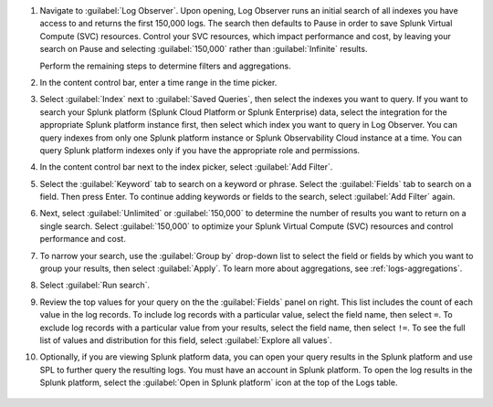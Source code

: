 1. Navigate to :guilabel:`Log Observer`. Upon opening, Log Observer runs an initial search of all indexes you have access to and returns the first 150,000 logs. The search then defaults to Pause in order to save Splunk Virtual Compute (SVC) resources. Control your SVC resources, which impact performance and cost, by leaving your search on Pause and selecting :guilabel:`150,000` rather than :guilabel:`Infinite` results.

   .. image:: /_images/logs/LogObserverEnhancements.png
            :width: 90%
            :alt: The Log Observer UI is displayed.

   Perform the remaining steps to determine filters and aggregations.

2. In the content control bar, enter a time range in the time picker.

3. Select :guilabel:`Index` next to :guilabel:`Saved Queries`, then select the indexes you want to query. If you want to search your Splunk platform (Splunk Cloud Platform or Splunk Enterprise) data, select the integration for the appropriate Splunk platform instance first, then select which index you want to query in Log Observer. You can query indexes from only one Splunk platform instance or Splunk Observability Cloud instance at a time. You can query Splunk platform indexes only if you have the appropriate role and permissions. 

4. In the content control bar next to the index picker, select :guilabel:`Add Filter`.

5. Select the :guilabel:`Keyword` tab to search on a keyword or phrase. Select the :guilabel:`Fields` tab to search on a field. Then press Enter. To continue adding keywords or fields to the search, select :guilabel:`Add Filter` again.

6. Next, select :guilabel:`Unlimited` or :guilabel:`150,000` to determine the number of results you want to return on a single search. Select :guilabel:`150,000` to optimize your Splunk Virtual Compute (SVC) resources and control performance and cost.

7. To narrow your search, use the :guilabel:`Group by` drop-down list to select the field or fields by which you want to group your results, then select :guilabel:`Apply`. To learn more about aggregations, see :ref:`logs-aggregations`.

8. Select :guilabel:`Run search`.

9. Review the top values for your query on the the :guilabel:`Fields` panel on right. This list includes the count of each value in the log records. To include log records with a particular value, select the field name, then select ``=``. To exclude log records with a particular value from your results, select the field name, then select ``!=``. To see the full list of values and distribution for this field, select :guilabel:`Explore all values`.

10. Optionally, if you are viewing Splunk platform data, you can open your query results in the Splunk platform and use SPL to further query the resulting logs. You must have an account in Splunk platform. To open the log results in the Splunk platform, select the :guilabel:`Open in Splunk platform` icon at the top of the Logs table. 

   .. image:: /_images/logs/lo-openinsplunk.png
         :width: 90%
         :alt: The Open in Splunk platform icon is at the top, right-hand side of the Logs table.
    